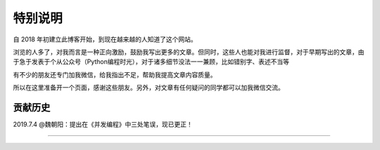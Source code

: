 ==================================
特别说明
==================================


自 2018 年初建立此博客开始，到现在越来越的人知道了这个网站。

浏览的人多了，对我而言是一种正向激励，鼓励我写出更多的文章。但同时，这些人也能对我进行监督，对于早期写出的文章，由于急于发表于个从公众号（Python编程时光），对于诸多细节没法一一兼顾，比如错别字、表述不当等

有不少的朋友还专门加我微信，给我指出不足，帮助我提高文章内容质量。

所以在这里准备开一个页面，感谢这些朋友。另外，对文章有任何疑问的同学都可以加我微信交流。

.. figure:: http://image.python-online.cn/20190704205721.png
   :alt: 添加明哥好友


----------------------------------
贡献历史
----------------------------------

2019.7.4
@魏朝阳：提出在《并发编程》中三处笔误，现已更正！


--------------

.. figure:: http://image.iswbm.com/20200607174235.png
